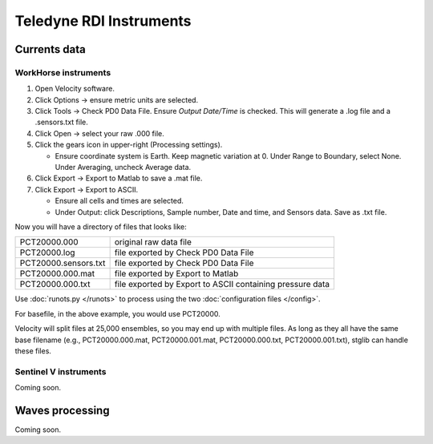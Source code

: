 Teledyne RDI Instruments
************************

Currents data
=============

WorkHorse instruments
---------------------

#. Open Velocity software.

#. Click Options -> ensure metric units are selected.

#. Click Tools -> Check PD0 Data File. Ensure *Output Date/Time* is checked. This will generate a .log file and a .sensors.txt file.

#. Click Open -> select your raw .000 file.

#. Click the gears icon in upper-right (Processing settings).

   * Ensure coordinate system is Earth. Keep magnetic variation at 0. Under Range to Boundary, select None. Under Averaging, uncheck Average data.

#. Click Export -> Export to Matlab to save a .mat file.

#. Click Export -> Export to ASCII.

   * Ensure all cells and times are selected.

   * Under Output: click Descriptions, Sample number, Date and time, and Sensors data. Save as .txt file.

Now you will have a directory of files that looks like:

.. list-table::

  * - PCT20000.000
    - original raw data file
  * - PCT20000.log
    - file exported by Check PD0 Data File
  * - PCT20000.sensors.txt
    - file exported by Check PD0 Data File
  * - PCT20000.000.mat
    - file exported by Export to Matlab
  * - PCT20000.000.txt
    - file exported by Export to ASCII containing pressure data

Use :doc:`runots.py </runots>` to process using the two :doc:`configuration files </config>`.

For basefile, in the above example, you would use PCT20000.

Velocity will split files at 25,000 ensembles, so you may end up with multiple files. As long as they all have the same base filename (e.g., PCT20000.000.mat, PCT20000.001.mat, PCT20000.000.txt, PCT20000.001.txt), stglib can handle these files. 



Sentinel V instruments
----------------------

Coming soon.

Waves processing
================

Coming soon.
